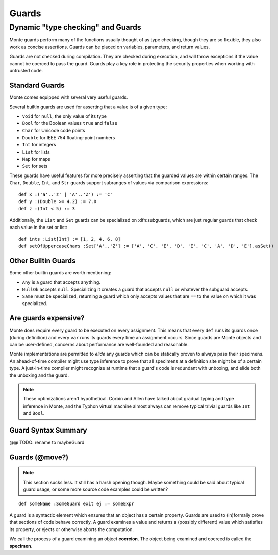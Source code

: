 .. _guards:

======
Guards
======

Dynamic "type checking" and Guards
----------------------------------

Monte guards perform many of the functions usually thought of as type
checking, though they are so flexible, they also work as concise
assertions. Guards can be placed on variables, parameters, and return
values.

Guards are not checked during compilation. They are checked during
execution, and will throw exceptions if the value cannot be coerced to
pass the guard. Guards play a key role in protecting the security
properties when working with untrusted code.

Standard Guards
~~~~~~~~~~~~~~~

Monte comes equipped with several very useful guards.

Several builtin guards are used for asserting that a value is of a given type:

* ``Void`` for ``null``, the only value of its type
* ``Bool`` for the Boolean values ``true`` and ``false``
* ``Char`` for Unicode code points
* ``Double`` for IEEE 754 floating-point numbers
* ``Int`` for integers
* ``List`` for lists
* ``Map`` for maps
* ``Set`` for sets

These guards have useful features for more precisely asserting that the
guarded values are within certain ranges. The ``Char``, ``Double``, ``Int``,
and ``Str`` guards support subranges of values via comparison expressions::

    def x :('a'..'z' | 'A'..'Z') := 'c'
    def y :(Double >= 4.2) := 7.0
    def z :(Int < 5) := 3

.. todo::
    ``Double`` and ``Str`` are currently broken for this kind of usage.

Additionally, the ``List`` and ``Set`` guards can be specialized on
:dfn:subguards, which are just regular guards that check each value in the set or
list::

    def ints :List[Int] := [1, 2, 4, 6, 8]
    def setOfUppercaseChars :Set['A'..'Z'] := ['A', 'C', 'E', 'D', 'E', 'C', 'A', 'D', 'E'].asSet()

Other Builtin Guards
~~~~~~~~~~~~~~~~~~~~

Some other builtin guards are worth mentioning:

* ``Any`` is a guard that accepts anything.
* ``NullOk`` accepts ``null``. Specializing it creates a guard that accepts
  ``null`` or whatever the subguard accepts.
* ``Same`` must be specialized, returning a guard which only accepts values
  that are ``==`` to the value on which it was specialized.


Are guards expensive?
~~~~~~~~~~~~~~~~~~~~~

Monte does require every guard to be executed on every assignment. This means
that every ``def`` runs its guards once (during definition) and every ``var``
runs its guards every time an assignment occurs. Since guards are Monte
objects and can be user-defined, concerns about performance are well-founded
and reasonable.

Monte implementations are permitted to *elide* any guards which can be
statically proven to always pass their specimens. An ahead-of-time compiler
might use type inference to prove that all specimens at a definition site
might be of a certain type. A just-in-time compiler might recognize at runtime
that a guard's code is redundant with unboxing, and elide both the unboxing
and the guard.

.. note::
    These optimizations aren't hypothetical. Corbin and Allen have talked
    about gradual typing and type inference in Monte, and the Typhon virtual
    machine almost always can remove typical trivial guards like ``Int`` and
    ``Bool``.

Guard Syntax Summary
~~~~~~~~~~~~~~~~~~~~

.. syntax:: guard

   Choice(0,
     Ap('GetExpr',
        Ap('NounExpr', 'IDENTIFIER'),
        Brackets('[', SepBy(NonTerminal('expr'), ','), ']')),
     Ap('NounExpr', 'IDENTIFIER'),
     Brackets('(', NonTerminal('expr'), ')'))

@@ TODO: rename to maybeGuard

.. syntax:: guardOpt

   Maybe(Sigil(':', NonTerminal('guard')))


Guards (@move?)
~~~~~~~~~~~~~~~

.. note::
    This section sucks less. It still has a harsh opening though. Maybe
    something could be said about typical guard usage, or some more source
    code examples could be written?

::

    def someName :SomeGuard exit ej := someExpr

A guard is a syntactic element which ensures that an object has a certain
property. Guards are used to (in)formally prove that sections of code behave
correctly. A guard examines a value and returns a (possibly different) value
which satisfies its property, or ejects or otherwise aborts the computation.

We call the process of a guard examining an object **coercion**. The object
being examined and coerced is called the **specimen**.
